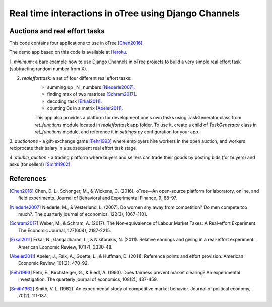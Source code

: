 =====
Real time interactions in oTree using Django Channels
=====
Auctions and real effort tasks
--------


This code contains four applications to use in oTree [Chen2016]_.

The demo app based on this code is available at Heroku_.

1. `minimum`: a bare  example how to use Django Channels in oTree projects
to build a very simple real effort task (subtracting random number from X).

2. `realefforttask`: a set of four different real effort tasks:
    -  summing up _N_ numbers [Niederle2007]_.
    - finding max of two matrices [Schram2017]_.
    - decoding task [Erkal2011]_.
    - counting 0s in a matrix [Abeler2011]_.

    This app also provides a platform for development one's own tasks using
    TaskGenerator class from `ret_functions` module located in `realefforttask` app folder.
    To use it, create a child of `TaskGenerator` class in `ret_functions` module, and reference it
    in `settings.py` configuration for your app.


3. `auctionone` -  a gift-exchange game [Fehr1993]_ where employers hire workers in the
open auction, and workers reciprocate their salary in a subsequent real effort task stage.

4. `double_auction` -  a trading platform where buyers and sellers can
trade their goods by posting bids (for buyers) and asks (for sellers) [Smith1962]_.



References
--------
.. _Heroku: https://jbef-channels.herokuapp.com/

.. [Chen2016] Chen, D. L., Schonger, M., & Wickens, C. (2016). oTree—An open-source platform for laboratory, online, and field experiments. Journal of Behavioral and Experimental Finance, 9, 88-97.

.. [Niederle2007] Niederle, M., & Vesterlund, L. (2007). Do women shy away from competition? Do men compete too much?. The quarterly journal of economics, 122(3), 1067-1101.

.. [Schram2017] Weber, M., & Schram, A. (2017). The Non‐equivalence of Labour Market Taxes: A Real‐effort Experiment. The Economic Journal, 127(604), 2187-2215.

.. [Erkal2011] Erkal, N., Gangadharan, L., & Nikiforakis, N. (2011). Relative earnings and giving in a real-effort experiment. American Economic Review, 101(7), 3330-48.

.. [Abeler2011] Abeler, J., Falk, A., Goette, L., & Huffman, D. (2011). Reference points and effort provision. American Economic Review, 101(2), 470-92.

.. [Fehr1993] Fehr, E., Kirchsteiger, G., & Riedl, A. (1993). Does fairness prevent market clearing? An experimental investigation. The quarterly journal of economics, 108(2), 437-459.

.. [Smith1962] Smith, V. L. (1962). An experimental study of competitive market behavior. Journal of political economy, 70(2), 111-137.